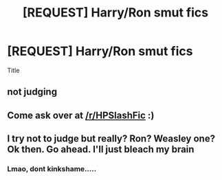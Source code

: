 #+TITLE: [REQUEST] Harry/Ron smut fics

* [REQUEST] Harry/Ron smut fics
:PROPERTIES:
:Author: LoudVolume
:Score: 0
:DateUnix: 1527536618.0
:DateShort: 2018-May-29
:FlairText: Request
:END:
Title


** not judging
:PROPERTIES:
:Author: SilverSentry
:Score: 3
:DateUnix: 1527567600.0
:DateShort: 2018-May-29
:END:


** Come ask over at [[/r/HPSlashFic]] :)
:PROPERTIES:
:Author: smallbluemazda
:Score: 3
:DateUnix: 1527537696.0
:DateShort: 2018-May-29
:END:


** I try not to judge but really? Ron? Weasley one? Ok then. Go ahead. I'll just bleach my brain
:PROPERTIES:
:Author: burak329
:Score: -2
:DateUnix: 1527609188.0
:DateShort: 2018-May-29
:END:

*** Lmao, dont kinkshame.....
:PROPERTIES:
:Author: LoudVolume
:Score: 3
:DateUnix: 1527612603.0
:DateShort: 2018-May-29
:END:
